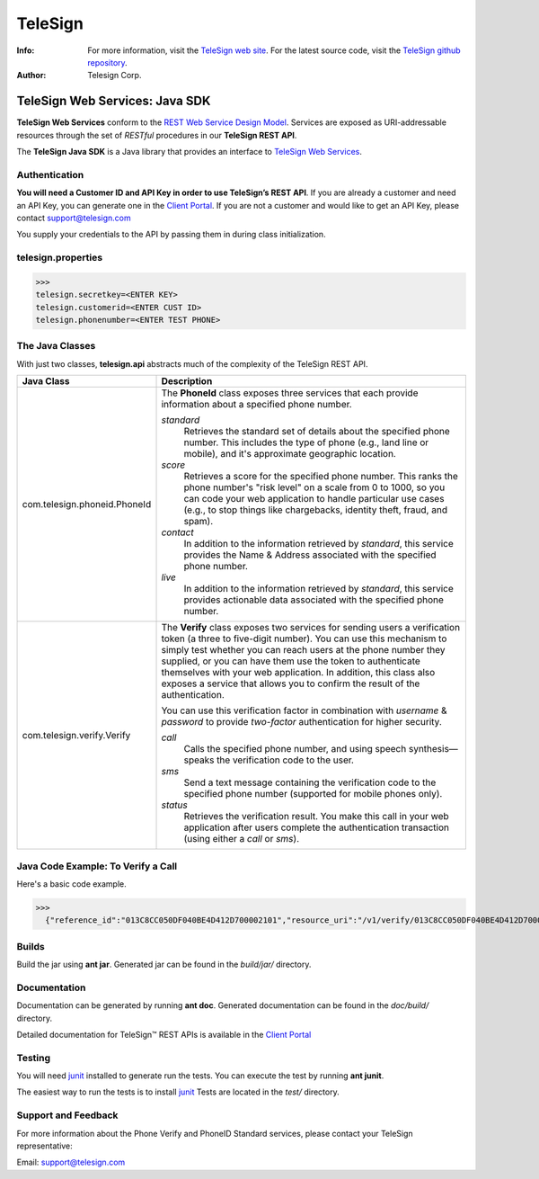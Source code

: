 ========
TeleSign
========

:Info:
    For more information, visit the `TeleSign web site <http://www.TeleSign.com>`_.
    For the latest source code, visit the `TeleSign github repository <http://github.com/TeleSign/java_telesign/tree>`_.

:Author:
    Telesign Corp.

---------------------------------
TeleSign Web Services: Java SDK
---------------------------------

**TeleSign Web Services** conform to the `REST Web Service Design Model <http://en.wikipedia.org/wiki/Representational_state_transfer>`_. Services are exposed as URI-addressable resources through the set of *RESTful* procedures in our **TeleSign REST API**.

The **TeleSign Java SDK** is a Java library that provides an interface to `TeleSign Web Services <http://www.telesign.com/products-demos/>`_. 

Authentication
--------------

**You will need a Customer ID and API Key in order to use TeleSign’s REST API**.  If you are already a customer and need an API Key, you can generate one in the `Client Portal <https://portal.telesign.com>`_.  If you are not a customer and would like to get an API Key, please contact `support@telesign.com <mailto:support@telesign.com>`_

You supply your credentials to the API by passing them in during class initialization.


telesign.properties
----------------
>>>
telesign.secretkey=<ENTER KEY>
telesign.customerid=<ENTER CUST ID>
telesign.phonenumber=<ENTER TEST PHONE>

The Java Classes
------------------

With just two classes, **telesign.api** abstracts much of the complexity of the TeleSign REST API.

+------------------------------+--------------------------------------------------------------------------+ 
| Java Class                   | Description                                                              | 
+==============================+==========================================================================+ 
| com.telesign.phoneid.PhoneId | The **PhoneId** class exposes three services that each provide           | 
|                              | information about a specified phone number.                              | 
|                              |                                                                          | 
|                              | *standard*                                                               | 
|                              |     Retrieves the standard set of details about the specified phone      | 
|                              |     number. This includes the type of phone (e.g., land line or mobile), | 
|                              |     and it's approximate geographic location.                            | 
|                              | *score*                                                                  | 
|                              |     Retrieves a score for the specified phone number. This ranks the     | 
|                              |     phone number's "risk level" on a scale from 0 to 1000, so you can    | 
|                              |     code your web application to handle particular use cases (e.g., to   | 
|                              |     stop things like chargebacks, identity theft, fraud, and spam).      | 
|                              | *contact*                                                                | 
|                              |     In addition to the information retrieved by *standard*, this service | 
|                              |     provides the Name & Address associated with the specified phone      | 
|                              |     number.                                                              | 
|                              | *live*                                                                   |
|                              |     In addition to the information retrieved by *standard*, this         |
|                              |     service provides actionable data associated with the specified phone |
|                              |     number.                                                              |
|                              |                                                                          |
+------------------------------+--------------------------------------------------------------------------+ 
| com.telesign.verify.Verify   | The **Verify** class exposes two services for sending users a            | 
|                              | verification token (a three to five-digit number). You can use this      | 
|                              | mechanism to simply test whether you can reach users at the phone number | 
|                              | they supplied, or you can have them use the token to authenticate        | 
|                              | themselves with your web application. In addition, this class also       | 
|                              | exposes a service that allows you to confirm the result of the           | 
|                              | authentication.                                                          | 
|                              |                                                                          | 
|                              | You can use this verification factor in combination with *username*      | 
|                              | & *password* to provide *two-factor* authentication for higher           | 
|                              | security.                                                                | 
|                              |                                                                          | 
|                              | *call*                                                                   | 
|                              |     Calls the specified phone number, and using speech synthesis—speaks  | 
|                              |     the verification code to the user.                                   | 
|                              | *sms*                                                                    | 
|                              |     Send a text message containing the verification code to the          | 
|                              |     specified phone number (supported for mobile phones only).           | 
|                              | *status*                                                                 | 
|                              |     Retrieves the verification result. You make this call in your web    | 
|                              |     application after users complete the authentication transaction      | 
|                              |     (using either a *call* or *sms*).                                    | 
|                              |                                                                          | 
+------------------------------+--------------------------------------------------------------------------+ 



Java Code Example: To Verify a Call
-------------------------------------

Here's a basic code example.

>>>
  {"reference_id":"013C8CC050DF040BE4D412D700002101","resource_uri":"/v1/verify/013C8CC050DF040BE4D412D700002101","sub_resource":"call","errors":[],"status":{"updated_on":"2013-01-30T18:37:59.444100Z","code":103,"description":"Call in progress"},"verify":{"code_state":"UNKNOWN","code_entered":""}}

Builds
-------------
Build the jar using **ant jar**. Generated jar
can be found in the *build/jar/* directory.

Documentation
-------------

Documentation can be generated by running **ant
doc**. Generated documentation can be found in the
*doc/build/* directory.

Detailed documentation for TeleSign™ REST APIs is available in the
`Client Portal <https://portal.telesign.com>`_

Testing
-------

You will need junit_ installed to generate run
the tests. You can execute the test by running **ant
junit**. 
 
The easiest way to run the tests is to install `junit
<http://junit.org/>`_ Tests are located in the *test/* directory.

Support and Feedback
--------------------

For more information about the Phone Verify and PhoneID Standard services, please contact your TeleSign representative:

Email: `support@telesign.com <mailto:support@telesign.com>`_
